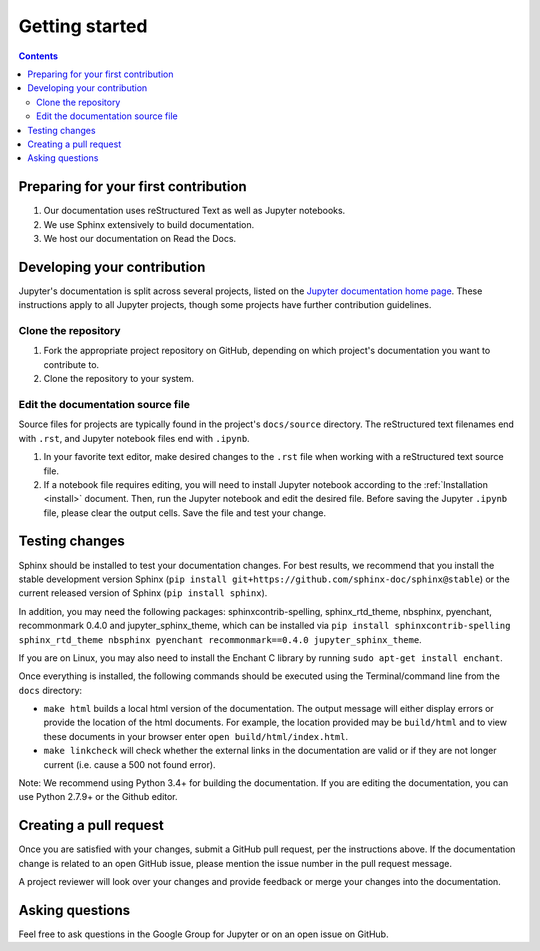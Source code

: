Getting started
===============

.. contents:: Contents
   :local:

Preparing for your first contribution
-------------------------------------
1. Our documentation uses reStructured Text as well as Jupyter notebooks.
2. We use Sphinx extensively to build documentation.
3. We host our documentation on Read the Docs.

Developing your contribution
----------------------------

Jupyter's documentation is split across several projects, listed on the `Jupyter documentation home page <https://jupyter.readthedocs.io/en/latest/>`_. These instructions apply to all Jupyter projects, though some projects have further contribution guidelines.

Clone the repository
~~~~~~~~~~~~~~~~~~~~
1. Fork the appropriate project repository on GitHub, depending on which project's documentation you want to contribute to.
2. Clone the repository to your system.

Edit the documentation source file
~~~~~~~~~~~~~~~~~~~~~~~~~~~~~~~~~~

Source files for projects are typically found in the project's ``docs/source``
directory. The reStructured text filenames end with ``.rst``, and Jupyter
notebook files end with ``.ipynb``.

1. In your favorite text editor, make desired changes to the ``.rst`` file when
   working with a reStructured text source file.
2. If a notebook file requires editing, you will need to install Jupyter
   notebook according to the :ref:`Installation <install>` document. Then,
   run the Jupyter notebook and edit the desired file. Before saving the
   Jupyter ``.ipynb`` file, please clear the output cells. Save the file and
   test your change.

Testing changes
---------------

Sphinx should be installed to test your documentation changes. For best results,
we recommend that you install the stable development version Sphinx
(``pip install git+https://github.com/sphinx-doc/sphinx@stable``) or the
current released version of Sphinx (``pip install sphinx``).

In addition, you may need the following packages: sphinxcontrib-spelling, sphinx_rtd_theme, nbsphinx, pyenchant, recommonmark 0.4.0 and jupyter_sphinx_theme, which can be installed via ``pip install sphinxcontrib-spelling sphinx_rtd_theme nbsphinx pyenchant recommonmark==0.4.0 jupyter_sphinx_theme``.

If you are on Linux, you may also need to install the Enchant C library by running ``sudo apt-get install enchant``.

Once everything is installed, the following commands should be executed using the Terminal/command line from
the ``docs`` directory:

* ``make html`` builds a local html version of the documentation. The output
  message will either display errors or provide the location of the html documents.
  For example, the location provided may be ``build/html`` and to view these
  documents in your browser enter ``open build/html/index.html``.

* ``make linkcheck`` will check whether the external links in the
  documentation are valid or if they are not longer current (i.e. cause a 500
  not found error).

Note: We recommend using Python 3.4+ for building the documentation. If you are editing the documentation, you can use Python 2.7.9+ or the Github editor. 

Creating a pull request
-----------------------
Once you are satisfied with your changes, submit a GitHub pull request, per 
the instructions above. If the documentation change is related to an open 
GitHub issue, please mention the issue number in the pull request message.

A project reviewer will look over your changes and provide feedback or merge
your changes into the documentation.

Asking questions
----------------
Feel free to ask questions in the Google Group for Jupyter or on an open issue
on GitHub.



